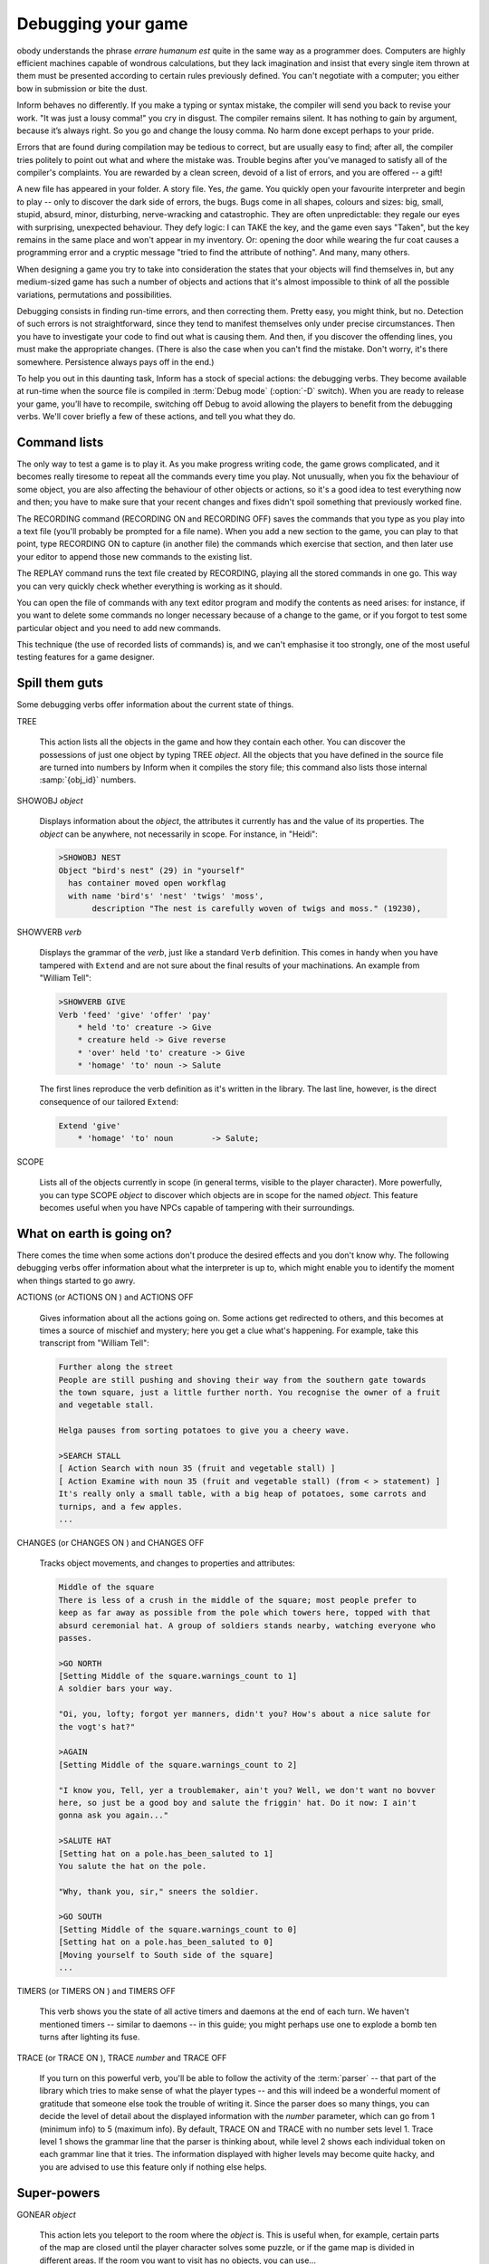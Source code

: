 =====================
 Debugging your game
=====================

.. only:: html

  .. image:: /images/picN.png
     :align: left

.. raw:: latex

   \dropcap{n}

obody understands the phrase *errare humanum est* quite in the same way 
as a programmer does. Computers are highly efficient machines capable of 
wondrous calculations, but they lack imagination and insist that every 
single item thrown at them must be presented according to certain rules 
previously defined. You can't negotiate with a computer; you either bow 
in submission or bite the dust.

Inform behaves no differently. If you make a typing or syntax mistake, 
the compiler will send you back to revise your work. "It was just a 
lousy comma!" you cry in disgust. The compiler remains silent. It has 
nothing to gain by argument, because it’s always right. So you go and 
change the lousy comma. No harm done except perhaps to your pride.

Errors that are found during compilation may be tedious to correct, but 
are usually easy to find; after all, the compiler tries politely to 
point out what and where the mistake was. Trouble begins after you've 
managed to satisfy all of the compiler's complaints. You are rewarded by 
a clean screen, devoid of a list of errors, and you are offered -- a 
gift!

A new file has appeared in your folder. A story file. Yes, *the* game. 
You quickly open your favourite interpreter and begin to play -- only to 
discover the dark side of errors, the bugs. Bugs come in all shapes, 
colours and sizes: big, small, stupid, absurd, minor, disturbing, 
nerve-wracking and catastrophic. They are often unpredictable: they 
regale our eyes with surprising, unexpected behaviour. They defy logic: 
I can TAKE the key, and the game even says "Taken", but the key remains 
in the same place and won't appear in my inventory. Or: opening the door 
while wearing the fur coat causes a programming error and a cryptic 
message "tried to find the attribute of nothing". And many, many others.

When designing a game you try to take into consideration the states that 
your objects will find themselves in, but any medium-sized game has such 
a number of objects and actions that it's almost impossible to think of 
all the possible variations, permutations and possibilities.

Debugging consists in finding run-time errors, and then correcting them. 
Pretty easy, you might think, but no. Detection of such errors is not 
straightforward, since they tend to manifest themselves only under 
precise circumstances. Then you have to investigate your code to find 
out what is causing them. And then, if you discover the offending lines, 
you must make the appropriate changes. (There is also the case when you 
can't find the mistake. Don't worry, it's there somewhere. Persistence 
always pays off in the end.)

To help you out in this daunting task, Inform has a stock of special
actions: the debugging verbs. They become available at run-time when the
source file is compiled in :term:`Debug mode` (:option:`-D` switch). When
you are ready to release your game, you’ll have to recompile, switching off
Debug to avoid allowing the players to benefit from the debugging verbs.
We'll cover briefly a few of these actions, and tell you what they do.

Command lists
=============

The only way to test a game is to play it. As you make progress writing 
code, the game grows complicated, and it becomes really tiresome to 
repeat all the commands every time you play. Not unusually, when you fix 
the behaviour of some object, you are also affecting the behaviour of 
other objects or actions, so it's a good idea to test everything now and 
then; you have to make sure that your recent changes and fixes didn't 
spoil something that previously worked fine.

The RECORDING command (RECORDING ON and RECORDING OFF) saves the 
commands that you type as you play into a text file (you'll probably be 
prompted for a file name). When you add a new section to the game, you 
can play to that point, type RECORDING ON to capture (in another file) 
the commands which exercise that section, and then later use your editor 
to append those new commands to the existing list.

The REPLAY command runs the text file created by RECORDING, playing all 
the stored commands in one go. This way you can very quickly check 
whether everything is working as it should.

You can open the file of commands with any text editor program and 
modify the contents as need arises: for instance, if you want to delete 
some commands no longer necessary because of a change to the game, or if 
you forgot to test some particular object and you need to add new 
commands.

This technique (the use of recorded lists of commands) is, and we can't 
emphasise it too strongly, one of the most useful testing features for a 
game designer.


Spill them guts
===============

Some debugging verbs offer information about the current state of things.

TREE

  This action lists all the objects in the game and how they contain 
  each other. You can discover the possessions of just one object by 
  typing TREE *object*. All the objects that you have defined in the 
  source file are turned into numbers by Inform when it compiles the 
  story file; this command also lists those internal
  :samp:`{obj_id}` numbers.

SHOWOBJ *object*

  Displays information about the *object*, the attributes it currently 
  has and the value of its properties. The *object* can be anywhere, 
  not necessarily in scope. For instance, in "Heidi":

  .. code-block:: transcript

    >SHOWOBJ NEST
    Object "bird's nest" (29) in "yourself"
      has container moved open workflag
      with name 'bird's' 'nest' 'twigs' 'moss',
           description "The nest is carefully woven of twigs and moss." (19230),

SHOWVERB *verb*

  Displays the grammar of the *verb*, just like a standard ``Verb``
  definition. This comes in handy when you have tampered with ``Extend`` 
  and are not sure about the final results of your machinations. An 
  example from "William Tell":

  .. code-block:: transcript

    >SHOWVERB GIVE
    Verb 'feed' 'give' 'offer' 'pay'
        * held 'to' creature -> Give
        * creature held -> Give reverse
        * 'over' held 'to' creature -> Give
        * 'homage' 'to' noun -> Salute

  The first lines reproduce the verb definition as it's written in the 
  library. The last line, however, is the direct consequence of our 
  tailored ``Extend``:

  .. code-block:: inform

    Extend 'give'
        * 'homage' 'to' noun        -> Salute;

SCOPE

  Lists all of the objects currently in scope (in general terms, visible 
  to the player character). More powerfully, you can type SCOPE *object* 
  to discover which objects are in scope for the named *object*. This 
  feature becomes useful when you have NPCs capable of tampering with 
  their surroundings.


What on earth is going on?
==========================

There comes the time when some actions don't produce the desired effects 
and you don't know why. The following debugging verbs offer information 
about what the interpreter is up to, which might enable you to identify 
the moment when things started to go awry.

ACTIONS (or ACTIONS ON ) and ACTIONS OFF

  Gives information about all the actions going on. Some actions get 
  redirected to others, and this becomes at times a source of mischief 
  and mystery; here you get a clue what's happening. For example, take 
  this transcript from "William Tell":

  .. code-block:: transcript

    Further along the street
    People are still pushing and shoving their way from the southern gate towards
    the town square, just a little further north. You recognise the owner of a fruit
    and vegetable stall.

    Helga pauses from sorting potatoes to give you a cheery wave.

    >SEARCH STALL
    [ Action Search with noun 35 (fruit and vegetable stall) ]
    [ Action Examine with noun 35 (fruit and vegetable stall) (from < > statement) ]
    It's really only a small table, with a big heap of potatoes, some carrots and
    turnips, and a few apples.
    ...

CHANGES (or CHANGES ON ) and CHANGES OFF

  Tracks object movements, and changes to properties and attributes:

  .. code-block:: transcript

    Middle of the square
    There is less of a crush in the middle of the square; most people prefer to
    keep as far away as possible from the pole which towers here, topped with that
    absurd ceremonial hat. A group of soldiers stands nearby, watching everyone who
    passes.

    >GO NORTH
    [Setting Middle of the square.warnings_count to 1]
    A soldier bars your way.

    "Oi, you, lofty; forgot yer manners, didn't you? How's about a nice salute for
    the vogt's hat?"

    >AGAIN
    [Setting Middle of the square.warnings_count to 2]

    "I know you, Tell, yer a troublemaker, ain't you? Well, we don't want no bovver
    here, so just be a good boy and salute the friggin' hat. Do it now: I ain't
    gonna ask you again..."

    >SALUTE HAT
    [Setting hat on a pole.has_been_saluted to 1]
    You salute the hat on the pole.

    "Why, thank you, sir," sneers the soldier.

    >GO SOUTH
    [Setting Middle of the square.warnings_count to 0]
    [Setting hat on a pole.has_been_saluted to 0]
    [Moving yourself to South side of the square]
    ...

TIMERS (or TIMERS ON ) and TIMERS OFF

  This verb shows you the state of all active timers and daemons at the 
  end of each turn. We haven't mentioned timers -- similar to daemons -- 
  in this guide; you might perhaps use one to explode a bomb ten turns 
  after lighting its fuse.

TRACE (or TRACE ON ), TRACE *number* and TRACE OFF

  If you turn on this powerful verb, you'll be able to follow the activity
  of the :term:`parser` -- that part of the library which tries to make
  sense of what the player types -- and this will indeed be a wonderful
  moment of gratitude that someone else took the trouble of writing
  it. Since the parser does so many things, you can decide the level of
  detail about the displayed information with the *number* parameter, which
  can go from 1 (minimum info) to 5 (maximum info). By default, TRACE ON
  and TRACE with no number sets level 1. Trace level 1 shows the grammar
  line that the parser is thinking about, while level 2 shows each
  individual token on each grammar line that it tries. The information
  displayed with higher levels may become quite hacky, and you are advised
  to use this feature only if nothing else helps.

Super-powers
============

GONEAR *object*

  This action lets you teleport to the room where the *object* is. This 
  is useful when, for example, certain parts of the map are closed 
  until the player character solves some puzzle, or if the game map is 
  divided in different areas. If the room you want to visit has no 
  objects, you can use...

GOTO *number*

  Teleports you to the room with that internal *number*. Since rooms 
  usually have no name, you'll have to discover the internal number of 
  the room object (with the command TREE, for instance).

PURLOIN *object*

  .. Generated by autoindex
  .. index::
     pair: scenery; library attribute
     pair: static; library attribute

  PURLOIN works exactly as TAKE , with the nice addition that it doesn't 
  matter where the object is: in another room, inside a locked 
  container, in the claws of the bloodthirsty dragon. More dangerously, 
  it doesn't matter if the object is takeable, so you may purloin 
  :attr:`static` or :attr:`scenery` objects. PURLOIN is useful in a variety of 
  situations, basically when you want to test a particular feature of 
  the game that requires the player character to have some objects 
  handy. Instead of tediously collecting them, you may simply PURLOIN 
  them. Be careful: it's unwise to PURLOIN objects not meant to be 
  taken, as the game's behaviour may become unpredictable.

ABSTRACT *object* TO *object*

  .. Generated by autoindex
  .. index::
     pair: animate; library attribute
     pair: container; library attribute
     pair: supporter; library attribute

  This verb enables you to move the first *object* to the second 
  *object*. As with PURLOIN , both objects can be anywhere in the game. 
  Bear in mind that the second object should logically be a 
  :attr:`container`, a :attr:`supporter` , or something :attr:`animate`.


Infix: the harlot's prerogative
===============================

The basic debugging verbs are fairly versatile, easy to use, and don't
consume a lot of memory. Occasionally though, you'll meet a bug which you
simply can't catch using regular techniques, and that’s when you might want
to investigate the Infix debugger. You'll need to compile using the
:option:`-X` switch, and you'll then be able to monitor and modify almost
all of your game’s data and objects. For instance, you can use ";" to
inspect -- and change -- a variable:

.. code-block:: transcript

  Inside Benny's cafe
  Benny's offers the FINEST selection of pastries and sandwiches. Customers clog
  the counter, where Benny himself manages to serve, cook and charge without
  missing a step. At the north side of the cafe you can see a red door connecting
  with the toilet.

  >; deadflag
  ; == 0

  >; deadflag = 4
  ; == 4

      *** You have been SHAMEFULLY defeated ***

  In that game you scored 0 out of a possible 2, in 2 turns.

It's often quite maddening to realise that some variable is still 
:const:`false` because the Chalk puzzle didn't work properly, and that you 
can't test the Cheese puzzle until the variable becomes :const:`true`. Rather 
than quit, fix the Chalk, recompile, play back to the current position 
and only *then* tackle the Cheese, how much easier to just change the 
variable in mid-stream, and carry right on.

You can use ``;WATCH`` to monitor an object; you'll see it receive 
messages and you'll be told when its property and attribute values 
change:

.. code-block:: transcript

  >;WATCH MID_SQUARE
  ; Watching object "Middle of the square" (43).

  >NORTH
  [Moving yourself to Middle of the square]
  [Moving local people to Middle of the square]
  [Moving Gessler's soldiers to Middle of the square]
  [Moving your son to Middle of the square]

  Middle of the square
  There is less of a crush in the middle of the square; most people prefer to
  keep as far away as possible from the pole which towers here, topped with that
  absurd ceremonial hat. A group of soldiers stands nearby, watching everyone who
  passes.
  [Giving Middle of the square visited]

  >NORTH
  [ "Middle of the square".before() ]
  [ mid_square.before() ]
  [Setting Middle of the square.warnings_count to 1]
  A soldier bars your way.

  "Oi, you, lofty; forgot yer manners, didn't you? How's about a nice salute for
  the vogt's hat?"

  >NORTH
  [ "Middle of the square".before() ]
  [ mid_square.before() ]
  [Setting Middle of the square.warnings_count to 2]

  "I know you, Tell, yer a troublemaker, ain't you? Well, we don't want no bovver
  here, so just be a good boy and salute the friggin' hat. Do it now: I ain't
  gonna ask you again..."

  >NORTH
  [ "Middle of the square".before() ]
  [ mid_square.before() ]
  [Setting Middle of the square.warnings_count to 3]

  "OK, Herr Tell, now you're in real trouble.
  ...

.. todo::

   "Herr" above is italicized.  Was that a mistake in the original text?

   Update: I don't think so.  In 08.rst, lines 465 and 516, "Herr" is
   explicitly underlined (which probably appears italicized on output).

Infix is quite complex -- there are more commands than those we have 
shown you -- so while it's good to have available, it's not really a 
tool for novices. If you do use it, be careful: you get a lot of runtime 
power, and may easily screw up the state of the game. Remember, however, 
that the changes affect only the current story file while it’s running; 
to make permanent amendments, you still need to edit the source file.

You won't need it often, but Infix can sometimes provide quick answers 
to tricky problems.

No matter what
==============

Your game will still have some undetected bugs despite all your efforts 
to clean it up. This is normal, even for experienced designers; don't 
feel discouraged or demoralised. You might find it reassuring to know 
that our own example games in this guide -- which certainly don't 
qualify as "complex programming" -- were far from perfect at the First 
Edition. We blush at the following report from an extremely diligent 
play-tester:

  I found these things when playing “Captain Fate”:

  * player is able to wear clothes over the costume,

  * player can change into costume in the dark unlocked bathroom without
    being interrupted,

  * player can drop clothes in the dark unlocked bathroom. Try REMOVE
    CLOTHES. X SELF. REMOVE COSTUME. INV -- X SELF says that you
    are wearing the costume, but the inventory does not reflect this.

The Second Edition fixed those problems, and quite a few more besides. 
"That's it;" we thought, "after all this time, our example games are 
sure to be squeaky clean." In our dreams... Another diligent play-tester 
then wrote:

  While reading I took notes of some mistakes and inconsistencies:

  * BENNY, GIVE KEY TO CUSTOMERS and BENNY, GIVE KEY will
    make Benny give the key to the player. The same goes for coffee.

  * Benny will force the player back into the cafe even when the key is
    dropped in the café, or put on the counter (in Benny's plain sight!).

Of course, the code we've offered you in *this* edition takes care of 
those embarrassing issues, but it might very well happen that a few more 
undetected absurdities pop up from now on.

.. Generated by autoindex
.. index::
   single: RAIF

The final stage of debugging must happen elsewhere, at the hands of some 
wilful, headstrong and determined beta-testers; these are the people 
who, if you’re lucky, will methodically tear your game to shreds and 
make extensive reports of things that don't work reliably, things that 
don't work as smoothly as they might, things that ought to work but 
don't, things that never even crossed your mind (like, uh, dropping the 
costume in the dark). Once you think your game is finished -- in that it 
does all that you think it should, and you've run out of ideas on how 
else to test it -- look for a few beta-testers; three or four is good. 
The IF community offers some beta-testing resources, or you can always 
ask in RAIF for kind souls willing to have a go at your game. Remember 
the golden rules:

* **Expect no mercy**. Although it hurts, a merciless approach is what you
  need at this time; much better to discover your errors and oversights
  now, before you release the game more widely. And don't forget to
  acknowledge your testers' assistance somewhere within the game.

* **Never say never**.  If your testers suggest that the game should
  respond better to an attempted action, don't automatically respond with
  "No one's going to try that!" They already have, and will again -- be
  grateful for your testers' devious minds and twisted psyches.  Although a
  normal player won't try *all* of those oddball things, every player is
  bound to try at least *one*, and their enjoyment will be greater, the
  reality enhanced, if the game "understands".

* **Ask for more**. Don't treat your testers simply as validators of your
  programming skills, but rather as reviewers of your storytelling
  abilities. Encourage them to comment on how well the pieces fit together,
  and to make suggestions -- small or radical -- for improvement; don't
  necessarily reject good ideas just because implementing them "will take
  too long". For example: "the scene in the Tower of London doesn't somehow
  seem to belong in an Arabian Nights game", or "having to solve three
  puzzles in a row just to discover the plate of sheep's eyes is a little
  over the top", or "this five-room trek across the desert really is a bit
  dull; perhaps you could add a quicksand or something to liven it up?", or
  "the character of the eunuch in the harem seems to be lacking in
  something". That is, view the testers collectively not as simple
  spell-checkers, but rather as collaborative editors on your latest novel.
